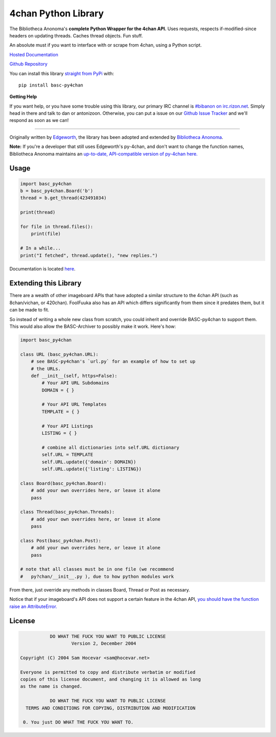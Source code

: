 4chan Python Library
====================
The Bibliotheca Anonoma's **complete Python Wrapper for the 4chan API.**
Uses requests, respects if-modified-since headers on updating threads.
Caches thread objects. Fun stuff.

An absolute must if you want to interface with or scrape from 4chan,
using a Python script.

`Hosted Documentation <http://basc-py4chan.readthedocs.org/en/latest/index.html>`_

`Github Repository <https://github.com/bibanon/BASC-py4chan>`_

You can install this library `straight from
PyPi <https://pypi.python.org/pypi/BASC-py4chan>`_ with::

    pip install basc-py4chan


**Getting Help**

If you want help, or you have some trouble using this library, our primary IRC channel
is `#bibanon on irc.rizon.net <http://qchat2.rizon.net/?channels=bibanon>`_. Simply head
in there and talk to dan or antonizoon. Otherwise, you can put a issue on our `Github
Issue Tracker <https://github.com/bibanon/BASC-py4chan>`_ and we'll respond as soon as
we can!

--------

Originally written by `Edgeworth <https://github.com/e000/py-4chan>`_, the library
has been adopted and extended by `Bibliotheca Anonoma <https://github.com/bibanon>`_.

**Note:** If you're a developer that still uses Edgeworth's py-4chan, and don't
want to change the function names, Bibliotheca Anonoma maintains an `up-to-date,
API-compatible version of py-4chan here. <https://github.com/bibanon/py-4chan>`_

Usage
-----

.. code:: python

    import basc_py4chan
    b = basc_py4chan.Board('b')
    thread = b.get_thread(423491034)

    print(thread)

    for file in thread.files():
        print(file)
        
    # In a while...
    print("I fetched", thread.update(), "new replies.")

Documentation is located `here <http://basc-py4chan.readthedocs.org/en/latest/index.html>`_.

Extending this Library
----------------------

There are a wealth of other imageboard APIs that have adopted a similar structure to the 4chan API (such as 8chan/vichan, or 420chan). FoolFuuka also has an API which differs significantly from them since it predates them, but it can be made to fit.

So instead of writing a whole new class from scratch, you could inherit and override BASC-py4chan to support them. This would also allow the BASC-Archiver to possibly make it work. Here's how:

.. code:: python

    import basc_py4chan
    
    class URL (basc_py4chan.URL):
        # see BASC-py4chan's `url.py` for an example of how to set up
        # the URLs.
        def __init__(self, https=False):
            # Your API URL Subdomains
            DOMAIN = { }
            
            # Your API URL Templates
            TEMPLATE = { }
            
            # Your API Listings
            LISTING = { }
            
            # combine all dictionaries into self.URL dictionary
            self.URL = TEMPLATE
            self.URL.update({'domain': DOMAIN})
            self.URL.update({'listing': LISTING})
    
    class Board(basc_py4chan.Board):
        # add your own overrides here, or leave it alone
        pass
           
    class Thread(basc_py4chan.Threads):
        # add your own overrides here, or leave it alone
        pass

    class Post(basc_py4chan.Post):
        # add your own overrides here, or leave it alone
        pass

    # note that all classes must be in one file (we recommend
    #   py?chan/__init__.py ), due to how python modules work


From there, just override any methods in classes Board, Thread or Post as necessary. 

Notice that if your imageboard's API does not support a certain feature in the 4chan API, `you should have the function raise an AttributeError. <http://stackoverflow.com/a/23126260>`_

License
-------

.. code:: text

                DO WHAT THE FUCK YOU WANT TO PUBLIC LICENSE
                        Version 2, December 2004

     Copyright (C) 2004 Sam Hocevar <sam@hocevar.net>

     Everyone is permitted to copy and distribute verbatim or modified
     copies of this license document, and changing it is allowed as long
     as the name is changed.

                DO WHAT THE FUCK YOU WANT TO PUBLIC LICENSE
       TERMS AND CONDITIONS FOR COPYING, DISTRIBUTION AND MODIFICATION

      0. You just DO WHAT THE FUCK YOU WANT TO.
